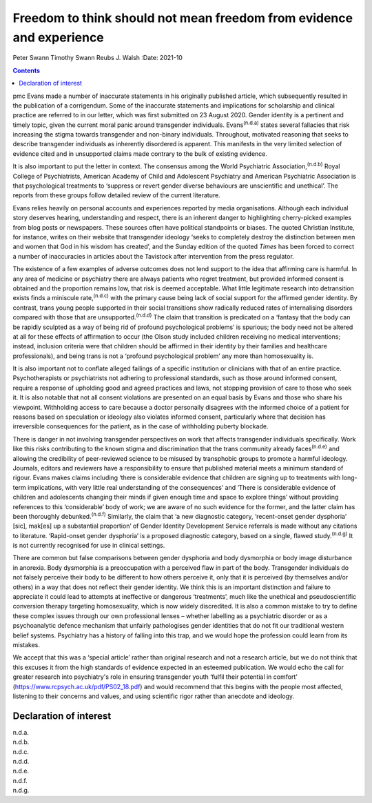 =====================================================================
Freedom to think should not mean freedom from evidence and experience
=====================================================================

Peter Swann
Timothy Swann
Reubs J. Walsh
:Date: 2021-10


.. contents::
   :depth: 3
..

pmc
Evans made a number of inaccurate statements in his originally published
article, which subsequently resulted in the publication of a
corrigendum. Some of the inaccurate statements and implications for
scholarship and clinical practice are referred to in our letter, which
was first submitted on 23 August 2020. Gender identity is a pertinent
and timely topic, given the current moral panic around transgender
individuals. Evans\ :sup:`(n.d.a)` states several fallacies that risk
increasing the stigma towards transgender and non-binary individuals.
Throughout, motivated reasoning that seeks to describe transgender
individuals as inherently disordered is apparent. This manifests in the
very limited selection of evidence cited and in unsupported claims made
contrary to the bulk of existing evidence.

It is also important to put the letter in context. The consensus among
the World Psychiatric Association,\ :sup:`(n.d.b)` Royal College of
Psychiatrists, American Academy of Child and Adolescent Psychiatry and
American Psychiatric Association is that psychological treatments to
‘suppress or revert gender diverse behaviours are unscientific and
unethical’. The reports from these groups follow detailed review of the
current literature.

Evans relies heavily on personal accounts and experiences reported by
media organisations. Although each individual story deserves hearing,
understanding and respect, there is an inherent danger to highlighting
cherry-picked examples from blog posts or newspapers. These sources
often have political standpoints or biases. The quoted Christian
Institute, for instance, writes on their website that transgender
ideology ‘seeks to completely destroy the distinction between men and
women that God in his wisdom has created’, and the Sunday edition of the
quoted *Times* has been forced to correct a number of inaccuracies in
articles about the Tavistock after intervention from the press
regulator.

The existence of a few examples of adverse outcomes does not lend
support to the idea that affirming care is harmful. In any area of
medicine or psychiatry there are always patients who regret treatment,
but provided informed consent is obtained and the proportion remains
low, that risk is deemed acceptable. What little legitimate research
into detransition exists finds a miniscule rate,\ :sup:`(n.d.c)` with
the primary cause being lack of social support for the affirmed gender
identity. By contrast, trans young people supported in their social
transitions show radically reduced rates of internalising disorders
compared with those that are unsupported.\ :sup:`(n.d.d)` The claim that
transition is predicated on a ‘fantasy that the body can be rapidly
sculpted as a way of being rid of profound psychological problems’ is
spurious; the body need not be altered at all for these effects of
affirmation to occur (the Olson study included children receiving no
medical interventions; instead, inclusion criteria were that children
should be affirmed in their identity by their families and healthcare
professionals), and being trans is not a ‘profound psychological
problem’ any more than homosexuality is.

It is also important not to conflate alleged failings of a specific
institution or clinicians with that of an entire practice.
Psychotherapists or psychiatrists not adhering to professional
standards, such as those around informed consent, require a response of
upholding good and agreed practices and laws, not stopping provision of
care to those who seek it. It is also notable that not all consent
violations are presented on an equal basis by Evans and those who share
his viewpoint. Withholding access to care because a doctor personally
disagrees with the informed choice of a patient for reasons based on
speculation or ideology also violates informed consent, particularly
where that decision has irreversible consequences for the patient, as in
the case of withholding puberty blockade.

There is danger in not involving transgender perspectives on work that
affects transgender individuals specifically. Work like this risks
contributing to the known stigma and discrimination that the trans
community already faces\ :sup:`(n.d.e)` and allowing the credibility of
peer-reviewed science to be misused by transphobic groups to promote a
harmful ideology. Journals, editors and reviewers have a responsibility
to ensure that published material meets a minimum standard of rigour.
Evans makes claims including ‘there is considerable evidence that
children are signing up to treatments with long-term implications, with
very little real understanding of the consequences’ and ‘There is
considerable evidence of children and adolescents changing their minds
if given enough time and space to explore things’ without providing
references to this ‘considerable’ body of work; we are aware of no such
evidence for the former, and the latter claim has been thoroughly
debunked.\ :sup:`(n.d.f)` Similarly, the claim that ‘a new diagnostic
category, ‘recent-onset gender dysphoria’ [sic], mak[es] up a
substantial proportion’ of Gender Identity Development Service referrals
is made without any citations to literature. ‘Rapid-onset gender
dysphoria’ is a proposed diagnostic category, based on a single, flawed
study.\ :sup:`(n.d.g)` It is not currently recognised for use in
clinical settings.

There are common but false comparisons between gender dysphoria and body
dysmorphia or body image disturbance in anorexia. Body dysmorphia is a
preoccupation with a perceived flaw in part of the body. Transgender
individuals do not falsely perceive their body to be different to how
others perceive it, only that it is perceived (by themselves and/or
others) in a way that does not reflect their gender identity. We think
this is an important distinction and failure to appreciate it could lead
to attempts at ineffective or dangerous ‘treatments’, much like the
unethical and pseudoscientific conversion therapy targeting
homosexuality, which is now widely discredited. It is also a common
mistake to try to define these complex issues through our own
professional lenses – whether labelling as a psychiatric disorder or as
a psychoanalytic defence mechanism that unfairly pathologises gender
identities that do not fit our traditional western belief systems.
Psychiatry has a history of falling into this trap, and we would hope
the profession could learn from its mistakes.

We accept that this was a ‘special article’ rather than original
research and not a research article, but we do not think that this
excuses it from the high standards of evidence expected in an esteemed
publication. We would echo the call for greater research into
psychiatry's role in ensuring transgender youth ‘fulfil their potential
in comfort’ (https://www.rcpsych.ac.uk/pdf/PS02_18.pdf) and would
recommend that this begins with the people most affected, listening to
their concerns and values, and using scientific rigor rather than
anecdote and ideology.

.. _nts1:

Declaration of interest
=======================

.. container:: references csl-bib-body hanging-indent
   :name: refs

   .. container:: csl-entry
      :name: ref-ref1

      n.d.a.

   .. container:: csl-entry
      :name: ref-ref2

      n.d.b.

   .. container:: csl-entry
      :name: ref-ref3

      n.d.c.

   .. container:: csl-entry
      :name: ref-ref4

      n.d.d.

   .. container:: csl-entry
      :name: ref-ref5

      n.d.e.

   .. container:: csl-entry
      :name: ref-ref6

      n.d.f.

   .. container:: csl-entry
      :name: ref-ref7

      n.d.g.
